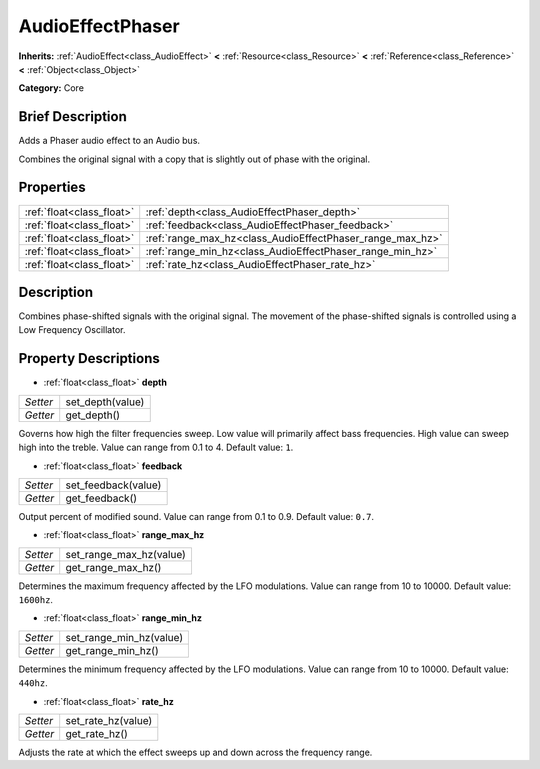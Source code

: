 .. Generated automatically by doc/tools/makerst.py in Godot's source tree.
.. DO NOT EDIT THIS FILE, but the AudioEffectPhaser.xml source instead.
.. The source is found in doc/classes or modules/<name>/doc_classes.

.. _class_AudioEffectPhaser:

AudioEffectPhaser
=================

**Inherits:** :ref:`AudioEffect<class_AudioEffect>` **<** :ref:`Resource<class_Resource>` **<** :ref:`Reference<class_Reference>` **<** :ref:`Object<class_Object>`

**Category:** Core

Brief Description
-----------------

Adds a Phaser audio effect to an Audio bus.

Combines the original signal with a copy that is slightly out of phase with the original.

Properties
----------

+---------------------------+-----------------------------------------------------------+
| :ref:`float<class_float>` | :ref:`depth<class_AudioEffectPhaser_depth>`               |
+---------------------------+-----------------------------------------------------------+
| :ref:`float<class_float>` | :ref:`feedback<class_AudioEffectPhaser_feedback>`         |
+---------------------------+-----------------------------------------------------------+
| :ref:`float<class_float>` | :ref:`range_max_hz<class_AudioEffectPhaser_range_max_hz>` |
+---------------------------+-----------------------------------------------------------+
| :ref:`float<class_float>` | :ref:`range_min_hz<class_AudioEffectPhaser_range_min_hz>` |
+---------------------------+-----------------------------------------------------------+
| :ref:`float<class_float>` | :ref:`rate_hz<class_AudioEffectPhaser_rate_hz>`           |
+---------------------------+-----------------------------------------------------------+

Description
-----------

Combines phase-shifted signals with the original signal. The movement of the phase-shifted signals is controlled using a Low Frequency Oscillator.

Property Descriptions
---------------------

.. _class_AudioEffectPhaser_depth:

- :ref:`float<class_float>` **depth**

+----------+------------------+
| *Setter* | set_depth(value) |
+----------+------------------+
| *Getter* | get_depth()      |
+----------+------------------+

Governs how high the filter frequencies sweep. Low value will primarily affect bass frequencies. High value can sweep high into the treble. Value can range from 0.1 to 4. Default value: ``1``.

.. _class_AudioEffectPhaser_feedback:

- :ref:`float<class_float>` **feedback**

+----------+---------------------+
| *Setter* | set_feedback(value) |
+----------+---------------------+
| *Getter* | get_feedback()      |
+----------+---------------------+

Output percent of modified sound. Value can range from 0.1 to 0.9. Default value: ``0.7``.

.. _class_AudioEffectPhaser_range_max_hz:

- :ref:`float<class_float>` **range_max_hz**

+----------+-------------------------+
| *Setter* | set_range_max_hz(value) |
+----------+-------------------------+
| *Getter* | get_range_max_hz()      |
+----------+-------------------------+

Determines the maximum frequency affected by the LFO modulations. Value can range from 10 to 10000. Default value: ``1600hz``.

.. _class_AudioEffectPhaser_range_min_hz:

- :ref:`float<class_float>` **range_min_hz**

+----------+-------------------------+
| *Setter* | set_range_min_hz(value) |
+----------+-------------------------+
| *Getter* | get_range_min_hz()      |
+----------+-------------------------+

Determines the minimum frequency affected by the LFO modulations. Value can range from 10 to 10000. Default value: ``440hz``.

.. _class_AudioEffectPhaser_rate_hz:

- :ref:`float<class_float>` **rate_hz**

+----------+--------------------+
| *Setter* | set_rate_hz(value) |
+----------+--------------------+
| *Getter* | get_rate_hz()      |
+----------+--------------------+

Adjusts the rate at which the effect sweeps up and down across the frequency range.

